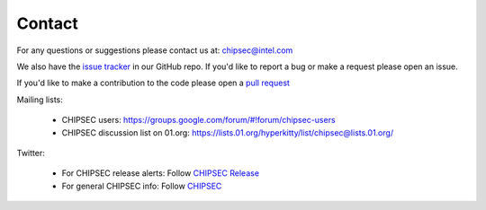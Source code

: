 Contact
=======

For any questions or suggestions please contact us at: chipsec@intel.com

We also have the `issue tracker <https://github.com/chipsec/chipsec/issues>`_ in our GitHub repo. If you'd like to report a bug or make a request please open an issue.

If you'd like to make a contribution to the code please open a `pull request <https://github.com/chipsec/chipsec/pulls>`_

Mailing lists:

 * CHIPSEC users: https://groups.google.com/forum/#!forum/chipsec-users
 * CHIPSEC discussion list on 01.org: https://lists.01.org/hyperkitty/list/chipsec@lists.01.org/

Twitter:

 * For CHIPSEC release alerts: Follow `CHIPSEC Release <https://twitter.com/ChipsecR>`_
 * For general CHIPSEC info: Follow `CHIPSEC <https://twitter.com/Chipsec>`_
